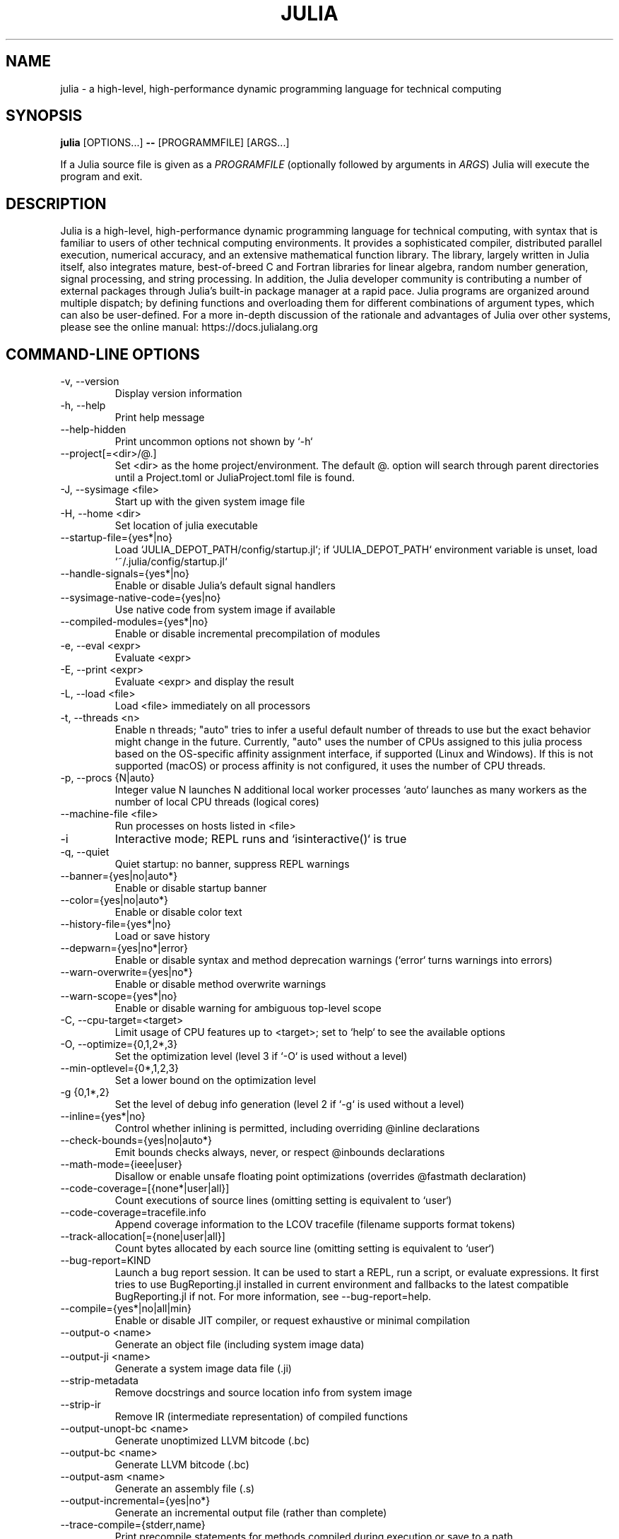 .\" To get a preview of the man page as it will actually be displayed, run
.\"
.\" > nroff -man julia.1 | less
.\"
.\" at the terminal.
.\"
.\" Suggestions and improvements very much appreciated!
.\" Nothing is too large or too small.
.\" This man page was largely taken from pre-existing sources of documentation.
.\" This is documented by comments in the man page's source.
.\"
.\" # TODOs:
.\" 1. Simple, hopefully portable way to get the man page on everyone's manpath.
.\"    (The whole point was to be able to simply `man julia`!)
.\"
.\" Possible sections to add to man page:
.\" - licensing
.\" - internet resources and/or documentation
.\" - environment
.\" - see also
.\" - diagnostics
.\" - notes

.TH JULIA 1 2022-02-17 JULIA

.\" from the front page of https://julialang.org/
.SH NAME
julia - a high-level, high-performance dynamic programming language for technical computing

.SH SYNOPSIS
\fBjulia\fR [OPTIONS...] \fB--\fR [PROGRAMMFILE] [ARGS...]

If a Julia source file is given as a \fIPROGRAMFILE\fP (optionally followed by
arguments in \fIARGS\fP) Julia will execute the program and exit.

.SH DESCRIPTION
Julia is a high-level, high-performance dynamic programming language
for technical computing, with syntax that is familiar to users
of other technical computing environments.
It provides a sophisticated compiler, distributed parallel execution,
numerical accuracy, and an extensive mathematical function library.
The library, largely written in Julia itself, also integrates mature,
best-of-breed C and Fortran libraries for linear algebra,
random number generation, signal processing, and string processing.
In addition, the Julia developer community is contributing a number of
external packages through Julia's built-in package manager at a rapid pace.
Julia programs are organized around multiple dispatch;
by defining functions and overloading them for different combinations
of argument types, which can also be user-defined.
For a more in-depth discussion of the rationale and advantages of Julia
over other systems, please see the online manual:
https://docs.julialang.org

.SH "COMMAND-LINE OPTIONS"

.TP
-v, --version
Display version information

.TP
-h, --help
Print help message

.TP
--help-hidden
Print uncommon options not shown by `-h`

.TP
--project[=<dir>/@.]
Set <dir> as the home project/environment. The default @. option will search
through parent directories until a Project.toml or JuliaProject.toml file is
found.

.TP
-J, --sysimage <file>
Start up with the given system image file

.TP
-H, --home <dir>
Set location of julia executable

.TP
--startup-file={yes*|no}
Load `JULIA_DEPOT_PATH/config/startup.jl`; if `JULIA_DEPOT_PATH`
environment variable is unset, load `~/.julia/config/startup.jl`

.TP
--handle-signals={yes*|no}
Enable or disable Julia's default signal handlers

.TP
--sysimage-native-code={yes|no}
Use native code from system image if available

.TP
--compiled-modules={yes*|no}
Enable or disable incremental precompilation of modules

.TP
-e, --eval <expr>
Evaluate <expr>

.TP
-E, --print <expr>
Evaluate <expr> and display the result

.TP
-L, --load <file>
Load <file> immediately on all processors

.TP
-t, --threads <n>
Enable n threads; "auto" tries to infer a useful default number
of threads to use but the exact behavior might change in the future.
Currently, "auto" uses the number of CPUs assigned to this julia
process based on the OS-specific affinity assignment interface, if
supported (Linux and Windows). If this is not supported (macOS) or
process affinity is not configured, it uses the number of CPU
threads.

.TP
-p, --procs {N|auto}
Integer value N launches N additional local worker processes `auto` launches as many workers
as the number of local CPU threads (logical cores)

.TP
--machine-file <file>
Run processes on hosts listed in <file>

.TP
-i
Interactive mode; REPL runs and `isinteractive()` is true

.TP
-q, --quiet
Quiet startup: no banner, suppress REPL warnings

.TP
--banner={yes|no|auto*}
Enable or disable startup banner

.TP
--color={yes|no|auto*}
Enable or disable color text

.TP
--history-file={yes*|no}
Load or save history

.TP
--depwarn={yes|no*|error}
Enable or disable syntax and method deprecation warnings (`error` turns warnings into errors)

.TP
--warn-overwrite={yes|no*}
Enable or disable method overwrite warnings

.TP
--warn-scope={yes*|no}
Enable or disable warning for ambiguous top-level scope

.TP
-C, --cpu-target=<target>
Limit usage of CPU features up to <target>; set to `help` to see the available options

.TP
-O, --optimize={0,1,2*,3}
Set the optimization level (level 3 if `-O` is used without a level)

.TP
--min-optlevel={0*,1,2,3}
Set a lower bound on the optimization level

.TP
-g {0,1*,2}
Set the level of debug info generation (level 2 if `-g` is used without a level)

.TP
--inline={yes*|no}
Control whether inlining is permitted, including overriding @inline declarations

.TP
--check-bounds={yes|no|auto*}
Emit bounds checks always, never, or respect @inbounds declarations

.TP
--math-mode={ieee|user}
Disallow or enable unsafe floating point optimizations (overrides @fastmath declaration)

.TP
--code-coverage=[{none*|user|all}]
Count executions of source lines (omitting setting is equivalent to `user`)

.TP
 --code-coverage=tracefile.info
 Append coverage information to the LCOV tracefile (filename supports format tokens)

.TP
--track-allocation[={none|user|all}]
Count bytes allocated by each source line (omitting setting is equivalent to `user`)

.TP
--bug-report=KIND
Launch a bug report session. It can be used to start a REPL, run a script, or evaluate
expressions. It first tries to use BugReporting.jl installed in current environment and
fallbacks to the latest compatible BugReporting.jl if not. For more information, see
--bug-report=help.

.TP
--compile={yes*|no|all|min}
Enable or disable JIT compiler, or request exhaustive or minimal compilation

.TP
--output-o <name>
Generate an object file (including system image data)

.TP
--output-ji <name>
Generate a system image data file (.ji)

.TP
--strip-metadata
Remove docstrings and source location info from system image

.TP
--strip-ir
Remove IR (intermediate representation) of compiled functions

.TP
--output-unopt-bc <name>
Generate unoptimized LLVM bitcode (.bc)

.TP
--output-bc <name>
Generate LLVM bitcode (.bc)

.TP
--output-asm <name>
Generate an assembly file (.s)

.TP
--output-incremental={yes|no*}
Generate an incremental output file (rather than complete)

.TP
--trace-compile={stderr,name}
Print precompile statements for methods compiled during execution or save to a path

.TP
-image-codegen
Force generate code in imaging mode

.SH FILES AND ENVIRONMENT
See https://docs.julialang.org/en/v1/manual/environment-variables/

.SH BUGS
Please report any bugs using the GitHub issue tracker:
https://github.com/julialang/julia/issues?state=open


.SH AUTHORS
Contributors: https://github.com/JuliaLang/julia/graphs/contributors
